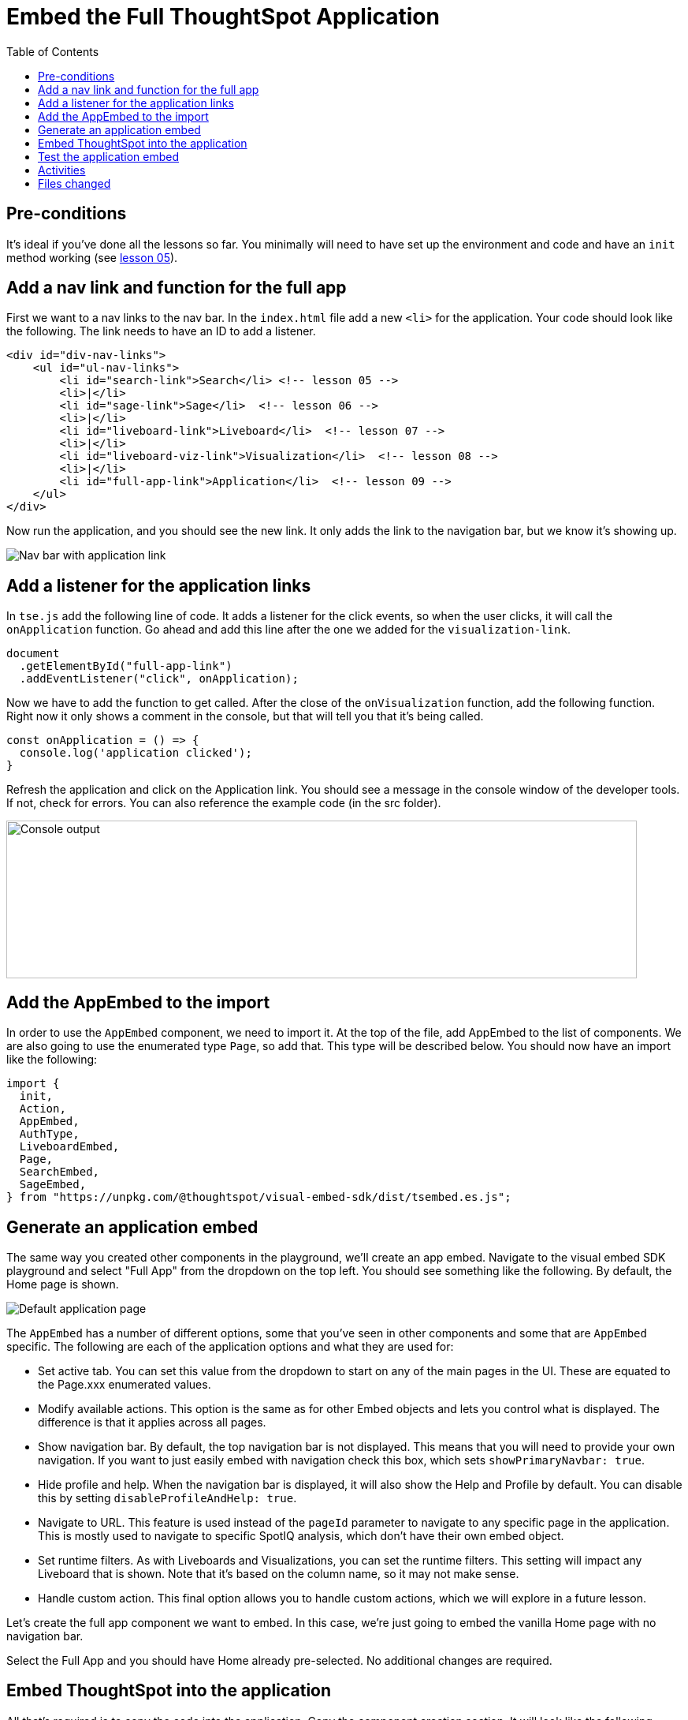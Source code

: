 = Embed the Full ThoughtSpot Application
:toc: true
:toclevels: 3

:page-title: Lesson 9 - Embed the Full ThoughtSpot Application
:page-pageid: tse-fundamentals_lesson-09
:page-description: In this lesson we'll embed the ThoughtSpot application using the `AppEmbed` component.

== Pre-conditions

It's ideal if you've done all the lessons so far.
You minimally will need to have set up the environment and code and have an `init` method working (see xref:tse-fundamentals-lesson-05.adoc[lesson 05]).

== Add a nav link and function for the full app

First we want to a nav links to the nav bar.
In the `index.html` file add a new `<li>` for the application.
Your code should look like the following.
The link needs to have an ID to add a listener.

[source,html]
----
<div id="div-nav-links">
    <ul id="ul-nav-links">
        <li id="search-link">Search</li> <!-- lesson 05 -->
        <li>|</li>
        <li id="sage-link">Sage</li>  <!-- lesson 06 -->
        <li>|</li>
        <li id="liveboard-link">Liveboard</li>  <!-- lesson 07 -->
        <li>|</li>
        <li id="liveboard-viz-link">Visualization</li>  <!-- lesson 08 -->
        <li>|</li>
        <li id="full-app-link">Application</li>  <!-- lesson 09 -->
    </ul>
</div>
----

Now run the application, and you should see the new link.
It only adds the link to the navigation bar, but we know it's showing up.

image::images/tutorials/tse-fundamentals/lesson-09-new-app-link.png[Nav bar with application link]

== Add a listener for the application links

In `tse.js` add the following line of code.
It adds a listener for the click events, so when the user clicks, it will call the `onApplication` function.
Go ahead and add this line after the one we added for the `visualization-link`.

[source,javascript]
----
document
  .getElementById("full-app-link")
  .addEventListener("click", onApplication);
----

Now we have to add the function to get called.
After the close of the `onVisualization` function, add the following function.
Right now it only shows a comment in the console, but that will tell you that it's being called.

[source,javascript]
----
const onApplication = () => {
  console.log('application clicked');
}
----

Refresh the application and click on the Application link.
You should see a message in the console window of the developer tools.
If not, check for errors.
You can also reference the example code (in the src folder).

image:images/tutorials/tse-fundamentals/lesson-09-app-console.png[Console output, width=800px, height=200px]

== Add the AppEmbed to the import

In order to use the `AppEmbed` component, we need to import it.
At the top of the file, add AppEmbed to the list of components.
We are also going to use the enumerated type `Page`, so add that.
This type will be described below.
You should now have an import like the following:

[source,javascript]
----
import {
  init,
  Action,
  AppEmbed,
  AuthType,
  LiveboardEmbed,
  Page,
  SearchEmbed,
  SageEmbed,
} from "https://unpkg.com/@thoughtspot/visual-embed-sdk/dist/tsembed.es.js";
----

== Generate an application embed

The same way you created other components in the playground, we'll create an app embed.
Navigate to the visual embed SDK playground and select "Full App" from the dropdown on the top left.
You should see something like the following.
By default, the Home page is shown.

image::images/tutorials/tse-fundamentals/lesson-09-default-app-playground.png[Default application page]

The `AppEmbed` has a number of different options, some that you've seen in other components and some that are `AppEmbed` specific.
The following are each of the application options and what they are used for:

* Set active tab.
You can set this value from the dropdown to start on any of the main pages in the UI.
These are equated to the Page.xxx enumerated values.
* Modify available actions.
This option is the same as for other Embed objects and lets you control what is displayed.
The difference is that it applies across all pages.
* Show navigation bar.
By default, the top navigation bar is not displayed.
This means that you will need to provide your own navigation.
If you want to just easily embed with navigation check this box, which sets `showPrimaryNavbar: true`.
* Hide profile and help.
When the navigation bar is displayed, it will also show the Help and Profile by default.
You can disable this by setting `disableProfileAndHelp: true`.
* Navigate to URL.
This feature is used instead of the `pageId` parameter to navigate to any specific page in the application.
This is mostly used to navigate to specific SpotIQ analysis, which don't have their own embed object.
* Set runtime filters.
As with Liveboards and Visualizations, you can set the runtime filters.
This setting will impact any Liveboard that is shown.
Note that it's based on the column name, so it may not make sense.
* Handle custom action.
This final option allows you to handle custom actions, which we will explore in a future lesson.

Let's create the full app component we want to embed.
In this case, we're just going to embed the vanilla Home page with no navigation bar.

Select the Full App and you should have Home already pre-selected.
No additional changes are required.

== Embed ThoughtSpot into the application

All that's required is to copy the code into the application.
Copy the component creation section.
It will look like the following.
Comments have been removed.
Paste this code into the `onApplication` function.
You don't actually need the frameParams parameter, so that means you can embed ThoughtSpot with only three lines of code.

[source,javascript]
----
const embed = new AppEmbed("#embed", {
  frameParams: {},
  pageId: Page.Home,
});
----

Now we just need to render the component, so it shows up.
Failure to add this step results in an empty embed area.

`embed.render();`

The completed `onApplication` should look something like the following.

[source,javascript]
----
const onApplication = () => {
  const embed = new AppEmbed("#embed", {
    frameParams: {},
    pageId: Page.Home,
  });

  embed.render();
}
----

== Test the application embed

The last step is to test the embedded application.
Simply refresh the application (with cache disabled), then click the `Application` link.
You should get something like the following:

image::images/tutorials/tse-fundamentals/lesson-09-embedded-application.png[Embedded application]

== Activities

1. Add the nav link and handler to your code
2. Import the AppEmbed component and Page enumeration
3. Use the playground to create the app embed component
4. Copy and paste the generated code (adding render()) into your application
5. Test the code

If you run into problems, you can look at the code in the `src` folder in this section.

== Files changed

* index.html
* tse.js

xref:tse-fundamentals-lesson-08.adoc[< prev] | xref:tse-fundamentals-lesson-10.adoc[next >]
